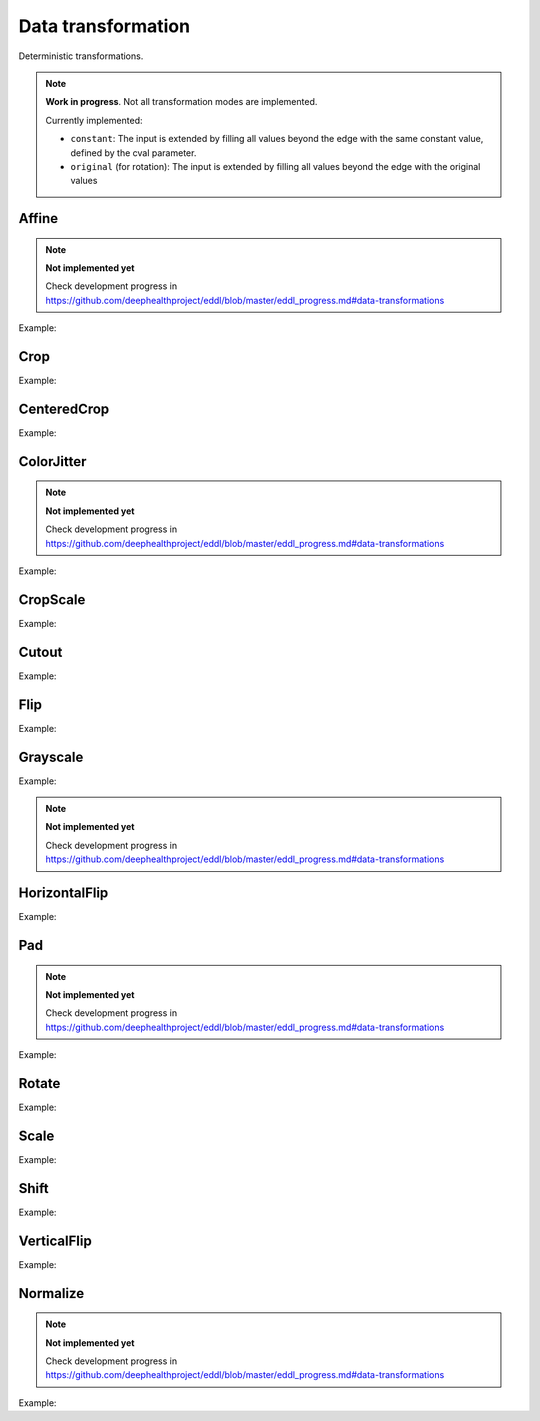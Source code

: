 Data transformation
===================

Deterministic transformations.

.. note::

    **Work in progress**. Not all transformation modes are implemented.

    Currently implemented:

    - ``constant``: The input is extended by filling all values beyond the edge with the same constant value, defined by the cval parameter.
    - ``original`` (for rotation): The input is extended by filling all values beyond the edge with the original values


Affine
-------

.. doxygenfunction:: Affine

.. note::

    **Not implemented yet**

    Check development progress in https://github.com/deephealthproject/eddl/blob/master/eddl_progress.md#data-transformations

Example:

.. code-block:: c++
   :linenos:

    layer Affine(layer parent, float angle=0, float translate=0, float scale=0, float shear=0, string name="");


Crop
----

.. doxygenfunction:: Crop

Example:

.. code-block:: c++
   :linenos:

    layer Crop(layer parent, vector<int> from_coords, vector<int> to_coords, bool reshape=true, float constant=0.0f, string name="");


CenteredCrop
---------------

.. doxygenfunction:: CenteredCrop

Example:

.. code-block:: c++
   :linenos:

    layer CenteredCrop(layer parent, vector<int> size, bool reshape=true, float constant=0.0f, string name="");


ColorJitter
---------------

.. doxygenfunction:: ColorJitter

.. note::

    **Not implemented yet**

    Check development progress in https://github.com/deephealthproject/eddl/blob/master/eddl_progress.md#data-transformations

Example:

.. code-block:: c++
   :linenos:

    layer ColorJitter(layer parent, float brightness=0, float contrast=0, float saturation=0, float hue=0, string name="");  // TODO: Implement


CropScale
---------------

.. doxygenfunction:: CropScale

Example:

.. code-block:: c++
   :linenos:

    layer CropScale(layer parent, vector<int> from_coords, vector<int> to_coords, string da_mode="nearest", float constant=0.0f, string name="");


Cutout
-------

.. doxygenfunction:: Cutout

Example:

.. code-block:: c++
   :linenos:

    layer Cutout(layer parent, vector<int> from_coords, vector<int> to_coords, float constant=0.0f, string name="");



Flip
-------

.. doxygenfunction:: Flip

Example:

.. code-block:: c++
   :linenos:

    layer Flip(layer parent, int axis=0, string name="");

Grayscale
---------

.. doxygenfunction:: Grayscale

Example:

.. note::

    **Not implemented yet**

    Check development progress in https://github.com/deephealthproject/eddl/blob/master/eddl_progress.md#data-transformations
    
.. code-block:: c++
   :linenos:

    layer Grayscale(layer parent,  string name="");


HorizontalFlip
---------------------

.. doxygenfunction:: HorizontalFlip

Example:

.. code-block:: c++
   :linenos:

    layer HorizontalFlip(layer parent, string name="");


Pad
--------------

.. doxygenfunction:: Pad

.. note::

    **Not implemented yet**

    Check development progress in https://github.com/deephealthproject/eddl/blob/master/eddl_progress.md#data-transformations

Example:

.. code-block:: c++
   :linenos:

    layer Pad(layer parent, vector<int> padding, float constant=0.0f, string name="");



Rotate
-------

.. doxygenfunction:: Rotate

Example:

.. code-block:: c++
   :linenos:

    layer Rotate(layer parent, float angle, vector<int> offset_center={0, 0}, string da_mode="original", float constant=0.0f, string name="");



Scale
-------

.. doxygenfunction:: Scale

Example:

.. code-block:: c++
   :linenos:

    layer Scale(layer parent, vector<int> new_shape, bool reshape=true, string da_mode="nearest", float constant=0.0f, string name="");


Shift
-----------

.. doxygenfunction:: Shift

Example:

.. code-block:: c++
   :linenos:

    layer Shift(layer parent, vector<int> shift, string da_mode="nearest", float constant=0.0f, string name="");


VerticalFlip
---------------------

.. doxygenfunction:: VerticalFlip

Example:

.. code-block:: c++
   :linenos:

    layer VerticalFlip(layer parent, string name="");


Normalize
---------

.. doxygenfunction:: Normalize

.. note::

    **Not implemented yet**

    Check development progress in https://github.com/deephealthproject/eddl/blob/master/eddl_progress.md#data-transformations

Example:

.. code-block:: c++
   :linenos:

    layer Normalize(layer parent, string name="");
